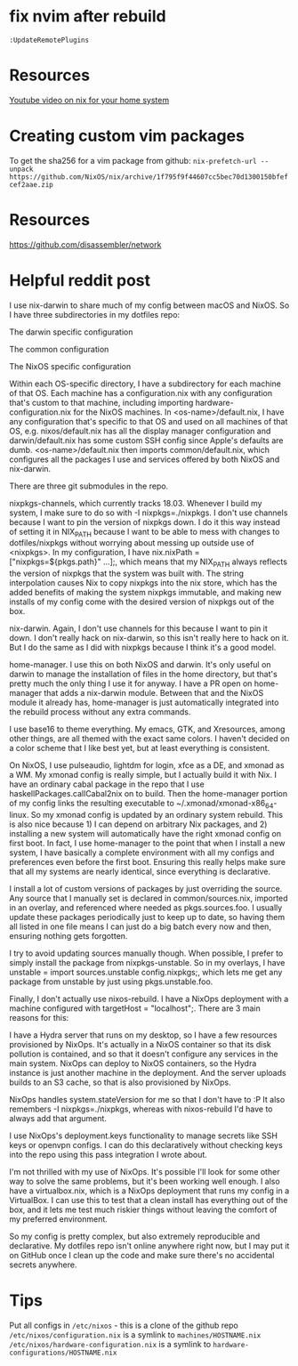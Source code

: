 #+TITLE Nix helpful tips and thoughts
* fix nvim after rebuild
~:UpdateRemotePlugins~
* Resources
[[https://www.youtube.com/watch?v=0pqdOnQKMKE][Youtube video on nix for your home system]]
* Creating custom vim packages
To get the sha256 for a vim package from github:
~nix-prefetch-url --unpack https://github.com/NixOS/nix/archive/1f795f9f44607cc5bec70d1300150bfefcef2aae.zip~

* Resources
https://github.com/disassembler/network

* Helpful reddit post
 I use nix-darwin to share much of my config between macOS and NixOS. So I have three subdirectories in my dotfiles repo:

The darwin specific configuration

The common configuration

The NixOS specific configuration

Within each OS-specific directory, I have a subdirectory for each machine of that OS. Each machine has a configuration.nix with any configuration that's custom to that machine, including importing hardware-configuration.nix for the NixOS machines. In <os-name>/default.nix, I have any configuration that's specific to that OS and used on all machines of that OS, e.g. nixos/default.nix has all the display manager configuration and darwin/default.nix has some custom SSH config since Apple's defaults are dumb. <os-name>/default.nix then imports common/default.nix, which configures all the packages I use and services offered by both NixOS and nix-darwin.

There are three git submodules in the repo.

nixpkgs-channels, which currently tracks 18.03. Whenever I build my system, I make sure to do so with -I nixpkgs=./nixpkgs. I don't use channels because I want to pin the version of nixpkgs down. I do it this way instead of setting it in NIX_PATH because I want to be able to mess with changes to dotfiles/nixpkgs without worrying about messing up outside use of <nixpkgs>. In my configuration, I have nix.nixPath = ["nixpkgs=${pkgs.path}" ...];, which means that my NIX_PATH always reflects the version of nixpkgs that the system was built with. The string interpolation causes Nix to copy nixpkgs into the nix store, which has the added benefits of making the system nixpkgs immutable, and making new installs of my config come with the desired version of nixpkgs out of the box.

nix-darwin. Again, I don't use channels for this because I want to pin it down. I don't really hack on nix-darwin, so this isn't really here to hack on it. But I do the same as I did with nixpkgs because I think it's a good model.

home-manager. I use this on both NixOS and darwin. It's only useful on darwin to manage the installation of files in the home directory, but that's pretty much the only thing I use it for anyway. I have a PR open on home-manager that adds a nix-darwin module. Between that and the NixOS module it already has, home-manager is just automatically integrated into the rebuild process without any extra commands.

I use base16 to theme everything. My emacs, GTK, and Xresources, among other things, are all themed with the exact same colors. I haven't decided on a color scheme that I like best yet, but at least everything is consistent.

On NixOS, I use pulseaudio, lightdm for login, xfce as a DE, and xmonad as a WM. My xmonad config is really simple, but I actually build it with Nix. I have an ordinary cabal package in the repo that I use haskellPackages.callCabal2nix on to build. Then the home-manager portion of my config links the resulting executable to ~/.xmonad/xmonad-x86_64-linux. So my xmonad config is updated by an ordinary system rebuild. This is also nice because 1) I can depend on arbitrary Nix packages, and 2) installing a new system will automatically have the right xmonad config on first boot. In fact, I use home-manager to the point that when I install a new system, I have basically a complete environment with all my configs and preferences even before the first boot. Ensuring this really helps make sure that all my systems are nearly identical, since everything is declarative.

I install a lot of custom versions of packages by just overriding the source. Any source that I manually set is declared in common/sources.nix, imported in an overlay, and referenced where needed as pkgs.sources.foo. I usually update these packages periodically just to keep up to date, so having them all listed in one file means I can just do a big batch every now and then, ensuring nothing gets forgotten.

I try to avoid updating sources manually though. When possible, I prefer to simply install the package from nixpkgs-unstable. So in my overlays, I have unstable = import sources.unstable config.nixpkgs;, which lets me get any package from unstable by just using pkgs.unstable.foo.

Finally, I don't actually use nixos-rebuild. I have a NixOps deployment with a machine configured with targetHost = "localhost";. There are 3 main reasons for this:

I have a Hydra server that runs on my desktop, so I have a few resources provisioned by NixOps. It's actually in a NixOS container so that its disk pollution is contained, and so that it doesn't configure any services in the main system. NixOps can deploy to NixOS containers, so the Hydra instance is just another machine in the deployment. And the server uploads builds to an S3 cache, so that is also provisioned by NixOps.

NixOps handles system.stateVersion for me so that I don't have to :P It also remembers -I nixpkgs=./nixpkgs, whereas with nixos-rebuild I'd have to always add that argument.

I use NixOps's deployment.keys functionality to manage secrets like SSH keys or openvpn configs. I can do this declaratively without checking keys into the repo using this pass integration I wrote about.

I'm not thrilled with my use of NixOps. It's possible I'll look for some other way to solve the same problems, but it's been working well enough. I also have a virtualbox.nix, which is a NixOps deployment that runs my config in a VirtualBox. I can use this to test that a clean install has everything out of the box, and it lets me test much riskier things without leaving the comfort of my preferred environment.

So my config is pretty complex, but also extremely reproducible and declarative. My dotfiles repo isn't online anywhere right now, but I may put it on GitHub once I clean up the code and make sure there's no accidental secrets anywhere.

* Tips
Put all configs in ~/etc/nixos~ - this is a clone of the github repo
~/etc/nixos/configuration.nix~ is a symlink to ~machines/HOSTNAME.nix~
~/etc/nixos/hardware-configuration.nix~ is a symlink to ~hardware-configurations/HOSTNAME.nix~
